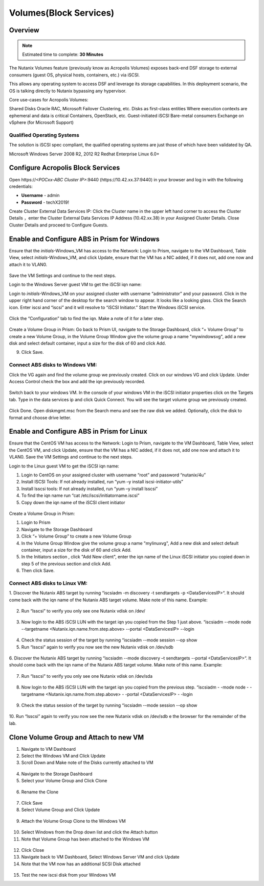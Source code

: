 
.. _volumes:


-----------------------
Volumes(Block Services)
-----------------------

Overview
++++++++

.. note::

  Estimated time to complete: **30 Minutes**

The Nutanix Volumes feature (previously know as Acropolis Volumes) exposes back-end DSF storage to external consumers (guest OS, physical hosts, containers, etc.) via iSCSI.

This allows any operating system to access DSF and leverage its storage capabilities.  In this deployment scenario, the OS is talking directly to Nutanix bypassing any hypervisor. 

Core use-cases for Acropolis Volumes:

Shared Disks
Oracle RAC, Microsoft Failover Clustering, etc.
Disks as first-class entities
Where execution contexts are ephemeral and data is critical
Containers, OpenStack, etc.
Guest-initiated iSCSI
Bare-metal consumers
Exchange on vSphere (for Microsoft Support)

Qualified Operating Systems
............................
The solution is iSCSI spec compliant, the qualified operating systems are just those of which have been validated by QA.

Microsoft Windows Server 2008 R2, 2012 R2
Redhat Enterprise Linux 6.0+

  
Configure Acropolis Block Services
++++++++++++++++++++++

Open \https://*<POCxx-ABC Cluster IP>*:9440 (\https://10.42.xx.37:9440) in your browser and log in with the following credentials:

- **Username** - admin
- **Password** - techX2019!
  
Create Cluster External Data Services IP: Click the Cluster name in the upper left hand corner to access the Cluster Details 
，enter the Cluster External Data Services IP Address (10.42.xx.38) in your Assigned Cluster Details. Close Cluster Details and proceed to Configure Guests.

.. figure:: images/1.png

Enable and Configure ABS in Prism for Windows
+++++++++++++++++++++++++++++++++++

Ensure that the *initials*-Windows_VM has access to the Network:
Login to Prism, navigate to the VM Dashboard, Table View, select *initials*-Windows_VM, and click Update, ensure that the VM has a NIC added, if it does not, add one now and attach it to VLAN0.

.. figure:: images/2.png

 
Save the VM Settings and continue to the next steps.


Login to the Windows Server guest VM to get the iSCSI iqn name:

Login to *initials*-Windows_VM on your assigned cluster with username “administrator” and your password. Click in the upper right hand corner of the desktop for the search window to appear.  It looks like a looking glass.  Click the Search icon.  Enter iscsi and “iscsi” and it will resolve to “iSCSI Initiator.” Start the Windows iSCSI service.


.. figure:: images/3.png
 

Click the “Configuration” tab to find the iqn.  Make a note of it for a later step.
 
.. figure:: images/4.png


Create a Volume Group in Prism:
Go back to Prism UI, navigate to the Storage Dashboard, click “+ Volume Group” to create a new Volume Group, in the Volume Group Window give the volume group a name "mywindowsvg", add a new disk and select default container, input a size for the disk of 60 and click Add.

9.  Click Save.

 
.. figure:: images/5.png


Connect ABS disks to Windows VM:
................................

Click the VG again and find the volume group we previously created.  Click on our windows VG and click Update. Under Access Control check the box and add the iqn previously recorded.

.. figure:: images/6.png


Switch back to your windows VM.  In the console of your windows VM in the iSCSI initiator properties click on the Targets tab.  Type in the data services ip and click Quick Connect.  You will see the target volume group we previously created.

 .. figure:: images/7.png


Click Done.
Open diskmgmt.msc from the Search menu and see the raw disk we added.  Optionally, click the disk to format and choose drive letter.

 .. figure:: images/8.png



Enable and Configure ABS in Prism for Linux
++++++++++++++++++++++++++++++++++++++++++++

Ensure that the CentOS VM has access to the Network:
Login to Prism, navigate to the VM Dashboard, Table View, select the CentOS VM, and click Update, ensure that the VM has a NIC added, if it does not, add one now and attach it to VLAN0. Save the VM Settings and continue to the next steps.

Login to the Linux guest VM to get the iSCSI iqn name:

1.  Login to CentOS on your assigned cluster with username “root” and password “nutanix/4u”
2.  Install ISCSI Tools: If not already installed, run “yum –y install iscsi-initiator-utils” 
3.  Install lsscsi tools: If not already installed, run “yum –y install lsscsi” 
4.  To find the iqn name run “cat /etc/iscsi/initiatorname.iscsi”
5.  Copy down the iqn name of the iSCSI client initiator
 
 .. figure:: images/10.png


Create a Volume Group in Prism:

1.  Login to Prism
2.  Navigate to the Storage Dashboard
3.  Click “+ Volume Group” to create a new Volume Group
4.  In the Volume Group Window give the volume group a name "mylinuxvg", Add a new disk and select default container, input a size for the disk of 60 and click Add.
5.  In the Initiators section , click "Add New client", enter the iqn name of the Linux iSCSI initiator you copied down in step 5 of the previous section and click Add.
6.  Then click Save.

Connect ABS disks to Linux VM:
..............................

1.  Discover the Nutanix ABS target by running “iscsiadm -m discovery -t sendtargets -p <DataServicesIP>“.  It should come back with the iqn name of the Nutanix ABS target volume.  Make note of this name.
Example:
 
 .. figure:: images/11.png


2.  Run “lsscsi” to verify you only see one Nutanix vdisk on /dev/

 .. figure:: images/12.png

 
3.  Now login to the ABS iSCSI LUN with the target iqn you copied from the Step 1 just above.  “iscsiadm  --mode node --targetname <Nutanix.iqn.name.from.step.above> --portal <DataServicesIP> --login

 .. figure:: images/13.png

 
4.  Check the status session of the target by running “iscsiadm --mode session --op show
5.  Run “lsscsi” again to verify you now see the new Nutanix vdisk on /dev/sdb
 
  .. figure:: images/14.png


6.  Discover the Nutanix ABS target by running “iscsiadm --mode discovery –t sendtargets --portal <DataServicesIP>“.  It should come back with the iqn name of the Nutanix ABS target volume.  Make note of this name.
Example:

 .. figure:: images/15.png

 
7.  Run “lsscsi” to verify you only see one Nutanix vdisk on /dev/sda

 .. figure:: images/16.png

 
8.  Now login to the ABS iSCSI LUN with the target iqn you copied from the previous step.  “iscsiadm  - -mode node - -targetname <Nutanix.iqn.name.from.step.above> - -portal <DataServicesIP> - -login

 .. figure:: images/17.png

 
9.  Check the status session of the target by running “iscsiadm --mode session --op show

.. figure:: images/171.png

10. Run “lsscsi” again to verify you now see the new Nutanix vdisk on /dev/sdb
e the browser for the remainder of the lab.

 .. figure:: images/18.png


Clone Volume Group and Attach to new VM
++++++++++++++++++++++++++++++++++++++++

1.  Navigate to VM Dashboard
2.  Select the Windows VM and Click Update
3.  Scroll Down and Make note of the Disks currently attached to VM

.. figure:: images/19.png

 
4.  Navigate to the Storage Dashboard
5.  Select your Volume Group and Click Clone

.. figure:: images/20.png

 
6.  Rename the Clone

.. figure:: images/21.png

 
7.  Click Save

8.  Select Volume Group and Click Update

.. figure:: images/22.png

 
9.  Attach the Volume Group Clone to the Windows VM

.. figure:: images/23.png

 
10. Select Windows from the Drop down list and click the Attach button

11. Note that Volume Group has been attached to the Windows VM

.. figure:: images/25.png

 
12. Click Close
13. Navigate back to VM Dashboard, Select Windows Server VM and click Update
14. Note that the VM now has an additional SCSI Disk attached

  
.. figure:: images/26.png


15. Test the new iscsi disk from your Windows VM






